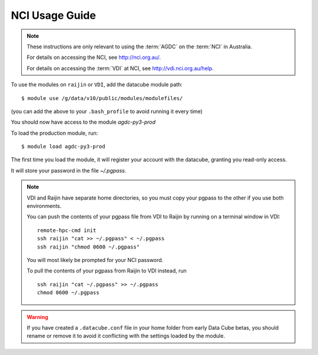 .. highlight:: console

.. _nci_usage_guide:

NCI Usage Guide
===============

.. note::
    These instructions are only relevant to using the :term:`AGDC` on the :term:`NCI` in Australia.

    For details on accessing the NCI, see http://nci.org.au/.

    For details on accessing the :term:`VDI` at NCI, see http://vdi.nci.org.au/help.

To use the modules on ``raijin`` or ``VDI``, add the datacube module path::

    $ module use /g/data/v10/public/modules/modulefiles/

(you can add the above to your ``.bash_profile`` to avoid running it every time)

You should now have access to the module `agdc-py3-prod`

To load the production module, run::

    $ module load agdc-py3-prod

The first time you load the module, it will register your account with the datacube, granting you read-only access.

It will store your password in the file `~/.pgpass`.

.. note::
    VDI and Raijin have separate home directories, so you must copy your pgpass to the other if
    you use both environments.

    You can push the contents of your pgpass file from VDI to Raijin by running on a terminal window in VDI::

        remote-hpc-cmd init
        ssh raijin "cat >> ~/.pgpass" < ~/.pgpass
        ssh raijin "chmod 0600 ~/.pgpass"


    You will most likely be prompted for your NCI password.

    To pull the contents of your pgpass from Raijin to VDI instead, run ::

        ssh raijin "cat ~/.pgpass" >> ~/.pgpass
        chmod 0600 ~/.pgpass

.. warning::
    If you have created a ``.datacube.conf`` file in your home folder from early Data Cube betas, you should rename or remove it
    to avoid it conflicting with the settings loaded by the module.
